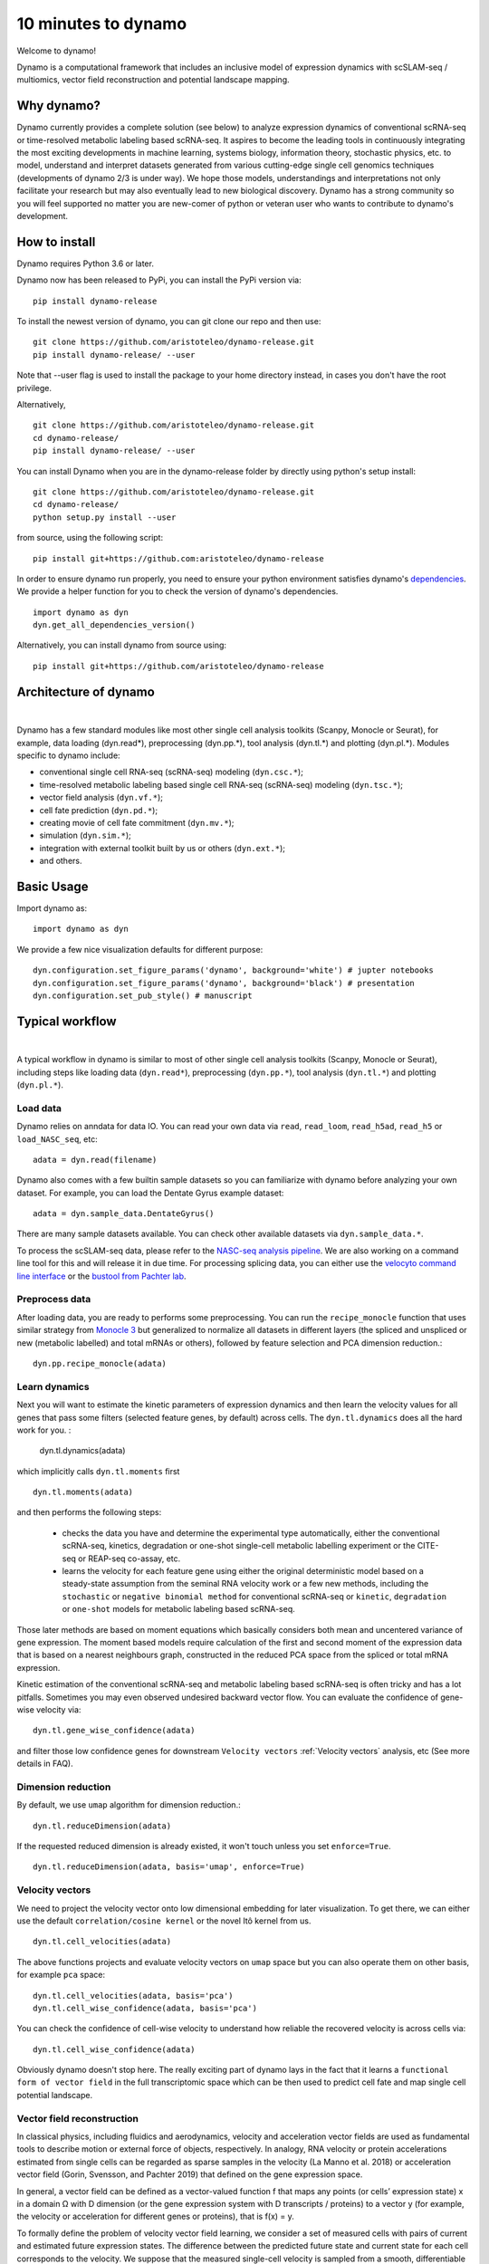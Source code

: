 10 minutes to dynamo
--------------------

Welcome to dynamo!

Dynamo is a computational framework that includes an inclusive model of expression dynamics with scSLAM-seq / multiomics, vector field reconstruction and potential landscape mapping.

Why dynamo?
^^^^^^^^^^^
Dynamo currently provides a complete solution (see below) to analyze expression dynamics of conventional scRNA-seq or time-resolved metabolic labeling based scRNA-seq. It aspires to become the leading tools in continuously integrating the most exciting developments in machine learning, systems biology, information theory, stochastic physics, etc. to model, understand and interpret datasets generated from various cutting-edge single cell genomics techniques (developments of dynamo 2/3 is under way). We hope those models, understandings and interpretations not only facilitate your research but may also eventually lead to new biological discovery. Dynamo has a strong community so you will feel supported no matter you are new-comer of python or veteran user who wants to contribute to dynamo's development.

How to install
^^^^^^^^^^^^^^
Dynamo requires Python 3.6 or later.

Dynamo now has been released to PyPi, you can install the PyPi version via::

    pip install dynamo-release

To install the newest version of dynamo, you can git clone our repo and then use::

    git clone https://github.com/aristoteleo/dynamo-release.git
    pip install dynamo-release/ --user

Note that --user flag is used to install the package to your home directory instead, in cases you don't have the root privilege.

Alternatively, ::

    git clone https://github.com/aristoteleo/dynamo-release.git
    cd dynamo-release/
    pip install dynamo-release/ --user

You can install Dynamo when you are in the dynamo-release folder by directly using python's setup install::

    git clone https://github.com/aristoteleo/dynamo-release.git
    cd dynamo-release/
    python setup.py install --user

from source, using the following script::

    pip install git+https://github.com:aristoteleo/dynamo-release

In order to ensure dynamo run properly, you need to ensure your python environment satisfies dynamo's `dependencies`_. We provide a helper function for you to check the version of dynamo's dependencies. ::

    import dynamo as dyn
    dyn.get_all_dependencies_version()

Alternatively, you can install dynamo from source using::

    pip install git+https://github.com/aristoteleo/dynamo-release

Architecture of dynamo
^^^^^^^^^^^^^^^^^^^^^^
.. image:: https://raw.githubusercontent.com/Xiaojieqiu/jungle/master/test.png

|

Dynamo has a few standard modules like most other single cell analysis toolkits (Scanpy, Monocle or Seurat), for example, data loading (dyn.read*), preprocessing (dyn.pp.*), tool analysis (dyn.tl.*) and plotting (dyn.pl.*). Modules specific to dynamo include:

- conventional single cell RNA-seq (scRNA-seq) modeling (``dyn.csc.*``);
- time-resolved metabolic labeling based single cell RNA-seq (scRNA-seq) modeling (``dyn.tsc.*``);
- vector field analysis (``dyn.vf.*``);
- cell fate prediction (``dyn.pd.*``);
- creating movie of cell fate commitment (``dyn.mv.*``);
- simulation (``dyn.sim.*``);
- integration with external toolkit built by us or others (``dyn.ext.*``);
- and others.

Basic Usage
^^^^^^^^^^^
Import dynamo as::

    import dynamo as dyn

We provide a few nice visualization defaults for different purpose::

    dyn.configuration.set_figure_params('dynamo', background='white') # jupter notebooks
    dyn.configuration.set_figure_params('dynamo', background='black') # presentation
    dyn.configuration.set_pub_style() # manuscript

Typical workflow
^^^^^^^^^^^^^^^^
.. image:: https://raw.githubusercontent.com/Xiaojieqiu/jungle/master/dynamo_workflow.png

|

A typical workflow in dynamo is similar to most of other single cell analysis toolkits (Scanpy, Monocle or Seurat), including steps like loading data (``dyn.read*``), preprocessing (``dyn.pp.*``), tool analysis (``dyn.tl.*``) and plotting (``dyn.pl.*``).

Load data
''''''''''
Dynamo relies on anndata for data IO. You can read your own data via ``read``, ``read_loom``, ``read_h5ad``, ``read_h5`` or ``load_NASC_seq``, etc::

    adata = dyn.read(filename)

Dynamo also comes with a few builtin sample datasets so you can familiarize with dynamo before analyzing your own dataset. For example, you can load the Dentate Gyrus example dataset::

    adata = dyn.sample_data.DentateGyrus()

There are many sample datasets available. You can check other available datasets via ``dyn.sample_data.*``.

To process the scSLAM-seq data, please refer to the `NASC-seq analysis pipeline`_. We are also working on a command line tool for this and will release it in due time. For processing splicing data, you
can either use the `velocyto command line interface`_ or the `bustool from Pachter lab`_.

Preprocess data
'''''''''''''''
After loading data, you are ready to performs some preprocessing. You can run the ``recipe_monocle`` function that uses similar strategy from `Monocle 3`_ but generalized to normalize all datasets in different layers (the spliced and unspliced or new (metabolic labelled) and total mRNAs or others), followed by feature selection and PCA dimension reduction.::

    dyn.pp.recipe_monocle(adata)

Learn dynamics
''''''''''''''
Next you will want to estimate the kinetic parameters of expression dynamics and then learn the velocity values for all genes that pass some filters (selected feature genes, by default) across cells. The ``dyn.tl.dynamics`` does all the hard work for you. :

    dyn.tl.dynamics(adata)

which implicitly calls ``dyn.tl.moments`` first ::

    dyn.tl.moments(adata)

and then performs the following steps:

    - checks the data you have and determine the experimental type automatically, either the conventional scRNA-seq, kinetics, degradation or one-shot single-cell metabolic labelling experiment or the CITE-seq or REAP-seq co-assay, etc.
    - learns the velocity for each feature gene using either the original deterministic model based on a steady-state assumption from the seminal RNA velocity work or a few new methods, including the ``stochastic`` or ``negative binomial method`` for conventional scRNA-seq or ``kinetic``, ``degradation`` or ``one-shot`` models for metabolic labeling based scRNA-seq.

Those later methods are based on moment equations which basically considers both mean and uncentered variance of gene expression. The moment based models require calculation of the first and second moment of the expression data that is based on a nearest neighbours graph, constructed in the reduced PCA space from the spliced or total mRNA expression.


Kinetic estimation of the conventional scRNA-seq and metabolic labeling based scRNA-seq is often tricky and has a lot pitfalls. Sometimes you may even observed undesired backward vector flow. You can evaluate the confidence of gene-wise velocity via::

    dyn.tl.gene_wise_confidence(adata)

and filter those low confidence genes for downstream ``Velocity vectors`` :ref:`Velocity vectors` analysis, etc (See more details in FAQ).

Dimension reduction
'''''''''''''''''''
By default, we use ``umap`` algorithm for dimension reduction.::

    dyn.tl.reduceDimension(adata)

If the requested reduced dimension is already existed, it won't touch unless you set ``enforce=True``. ::

    dyn.tl.reduceDimension(adata, basis='umap', enforce=True)


Velocity vectors
''''''''''''''''
We need to project the velocity vector onto low dimensional embedding for later visualization. To get there, we can either use the default ``correlation/cosine kernel`` or the novel Itô kernel from us. ::

    dyn.tl.cell_velocities(adata)

The above functions projects and evaluate velocity vectors on ``umap`` space but you can also operate them on other basis, for example ``pca`` space::

    dyn.tl.cell_velocities(adata, basis='pca')
    dyn.tl.cell_wise_confidence(adata, basis='pca')

You can check the confidence of cell-wise velocity to understand how reliable the recovered velocity is across cells via::

    dyn.tl.cell_wise_confidence(adata)

Obviously dynamo doesn't stop here. The really exciting part of dynamo lays in the fact that it learns a ``functional form of vector field`` in the full transcriptomic space which can be then used to predict cell fate and map single cell potential landscape.

Vector field reconstruction
'''''''''''''''''''''''''''
In classical physics, including fluidics and aerodynamics, velocity and acceleration vector fields are used as fundamental tools to describe motion or external force of objects, respectively. In analogy, RNA velocity or protein accelerations estimated from single cells can be regarded as sparse samples in the velocity (La Manno et al. 2018) or acceleration vector field (Gorin, Svensson, and Pachter 2019) that defined on the gene expression space.

In general, a vector field can be defined as a vector-valued function f that maps any points (or cells’ expression state) x in a domain Ω with D dimension (or the gene expression system with D transcripts / proteins) to a vector y (for example, the velocity or acceleration for different genes or proteins), that is f(x) = y.

To formally define the problem of velocity vector field learning, we consider a set of measured cells with pairs of current and estimated future expression states. The difference between the predicted future state and current state for each cell corresponds to the velocity. We suppose that the measured single-cell velocity is sampled from a smooth, differentiable vector field f that maps from xi to yi on the entire domain. Normally, single cell velocity measurements are results of biased, noisy and sparse sampling of the entire state space, thus the goal of velocity vector field reconstruction is to robustly learn a mapping function f that outputs yj given any point xj on the domain based on the observed data with certain smoothness constraints (Jiayi Ma et al. 2013). Under ideal scenario, the mapping function f should recover the true velocity vector field on the entire domain and predict the true dynamics in regions of expression space that are not sampled. To reconstruct vector field function in dynamo, we use::

	dyn.tl.VectorField(adata)

By default, it learns the vector field in the `pca` space.

Characterize vector field topology
''''''''''''''''''''''''''''''''''
Since we learn the vector field function of the data, we can then characterize the topology of the full vector field space. For example, we are able to identify the fixed points (attractor/saddles, etc.) which may corresponds to terminal cell types or progenitors, nullcline, separatrices of a recovered dynamic system, which may formally define the dynamical behaviour or the boundary of cell types in gene expression space. ::

    dyn.tl.topography(adata, basis='umap')

Map potential landscape
'''''''''''''''''''''''
The concept of potential landscape is widely appreciated across various biological disciplines, for example the adaptive landscape in population genetics, protein-folding funnel landscape in biochemistry, epigenetic landscape in developmental biology. In the context of cell fate transition, for example, differentiation, carcinogenesis, etc, a potential landscape will not only offers an intuitive description of the global dynamics of the biological process but also provides key insights to understand the multi-stability and transition rate between different cell types as well as quantify the optimal path of cell fate transition.

Because the classical definition of potential function in physics is not applicable to open biological system which is often not a gradient system, in dynamo we provided several ways to quantify the potential of single cells by decomposing the vector field into gradient,  curl parts, etc. The recommended method is built on the Hodge decomposition on simplicial complexes (a sparse directional graph) constructed based on the learned vector field function that provides fruitful analogy of gradient, curl and harmonic (cyclic) flows on manifold::

	dyn.ext.ddhoge(adata)

In addition, we and others proposed different strategies to decompose the stochastic differential equations into either the gradient or the curl component from first principles. We then can use the gradient part to define the potential.

Although an analytical decomposition on the reconstructed vector field is challenging, we are able to use an efficient numerical algorithm we recently developed to map the global potential landscape. This approach uses a least action method under the A-type stochastic integration (Shi et al. 2012) to globally map the potential landscape Ψ(x) (Tang et al. 2017) by taking the vector field function f(x) as input. ::

	dyn.tl.potential(adata)

Visualization
'''''''''''''
In two or three dimensions, a streamline plot can be used to visualize the paths of cells will follow if released in different regions of the gene expression state space under a steady flow field. Although we currently do not support this, for vector field that changes over time, similar methods, for example, streakline, pathline, timeline, etc. can be used to visualize the evolution of single cell or cell populations.

In dynamo, we have three visual representations of vector fields, including the ``cell wise``, ``grid`` or ``streamline plot``.  Another intuitive way to visualize the structure of vector field is the so called line integral convolution method or LIC (Cabral and Leedom 1993), which works by adding random black-and-white paint sources on the vector field and letting the flowing particle on the vector field picking up some texture to ensure the same streamline having similar intensity. We relies on the yt_'s ``annotate_line_integral_convolution`` function visualize the vector field reconstructed from dynamo::

    dyn.pl.cell_wise_vectors(adata, color=gene_list, ncols=3, method='SparseVFC')
    dyn.pl.grid_vectors(adata, color=gene_list, ncols=3, method='SparseVFC')
    dyn.pl.stremline_plot(adata, color=gene_list, ncols=3, method='SparseVFC')
    dyn.pl.line_integral_conv(adata)

To visualize the topography of the learnt vector field, we provide the ``dyn.pl.topography`` function to visualize the structure of the 2D vector fields. ::

    dyn.tl.VectorField(adata, basis='umap')
    dyn.pl.topography(adata)

Plotting function in dynamo was designed to be extremely flexible. For example, if you visualize only one item for each plot function, you can combine different types of dynamo plots together ::

    import matplotlib.pyplot as plt
    fig1, f1_axes = plt.subplots(ncols=2, nrows=2, constrained_layout=True, figsize=(12, 8))
    f1_axes
    f1_axes[0, 0] = dyn.pl.cell_wise_vectors(adata, color='umap_ddhodge_potential', pointsize=0.1, alpha = 0.7, ax=f1_axes[0, 0], quiver_length=6, quiver_size=6, save_show_or_return='return')
    f1_axes[0, 1] = dyn.pl.grid_vectors(adata, color='speed_umap', ax=f1_axes[0, 1], quiver_length=12, quiver_size=12, save_show_or_return='return')
    f1_axes[1, 0] = dyn.pl.streamline_plot(adata, color='divergence_pca', ax=f1_axes[1, 0], save_show_or_return='return')
    f1_axes[1, 1] = dyn.pl.streamline_plot(adata, color='acceleration_umap', ax=f1_axes[1, 1], save_show_or_return='return')
    plt.show()

Comparability
^^^^^^^^^^^^^
Dynamo is fully compatible with velocyto, scanpy and scvelo. So you can use your loom or annadata object as input for dynamo. The velocity vector samples estimated from either velocyto or scvelo can be also directly used to reconstruct the functional form of vector field
and the potential landscape in the entire expression space.

.. _`Install Dynamo`: https://github.com/aristoteleo/dynamo-release
.. _`dependencies`: https://github.com/aristoteleo/dynamo-release/blob/master/setup.py
.. _`NASC-seq analysis pipeline`: https://github.com/sandberg-lab/NASC-seq
.. _`velocyto command line interface`: http://velocyto.org/velocyto.py/tutorial/cli.html
.. _`bustool from Pachter lab`:  http://pachterlab.github.io/kallistobus
.. _`Monocle 3`:  https://cole-trapnell-lab.github.io/monocle3/
.. _preprint: https://www.biorxiv.org/content/10.1101/696724v1
.. _yt: https://github.com/yt-project/yt
